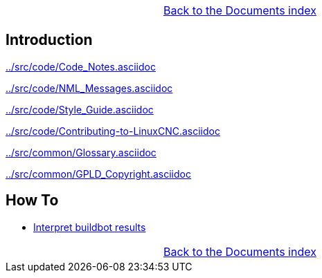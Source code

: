 [cols="3*"]
|===
|
|link:documents-index.asciidoc[Back to the Documents index]
|
|===

== Introduction


link:../src/code/Code_Notes.asciidoc[]

link:../src/code/NML_Messages.asciidoc[]

link:../src/code/Style_Guide.asciidoc[]

link:../src/code/Contributing-to-LinuxCNC.asciidoc[]

link:../src/common/Glossary.asciidoc[]

link:../src/common/GPLD_Copyright.asciidoc[]

== How To

- link:buildbot/interpret-buildbot-results.asciidoc[Interpret buildbot results]

[cols="3*"]
|===
|
|link:documents-index.asciidoc[Back to the Documents index]
|
|===
